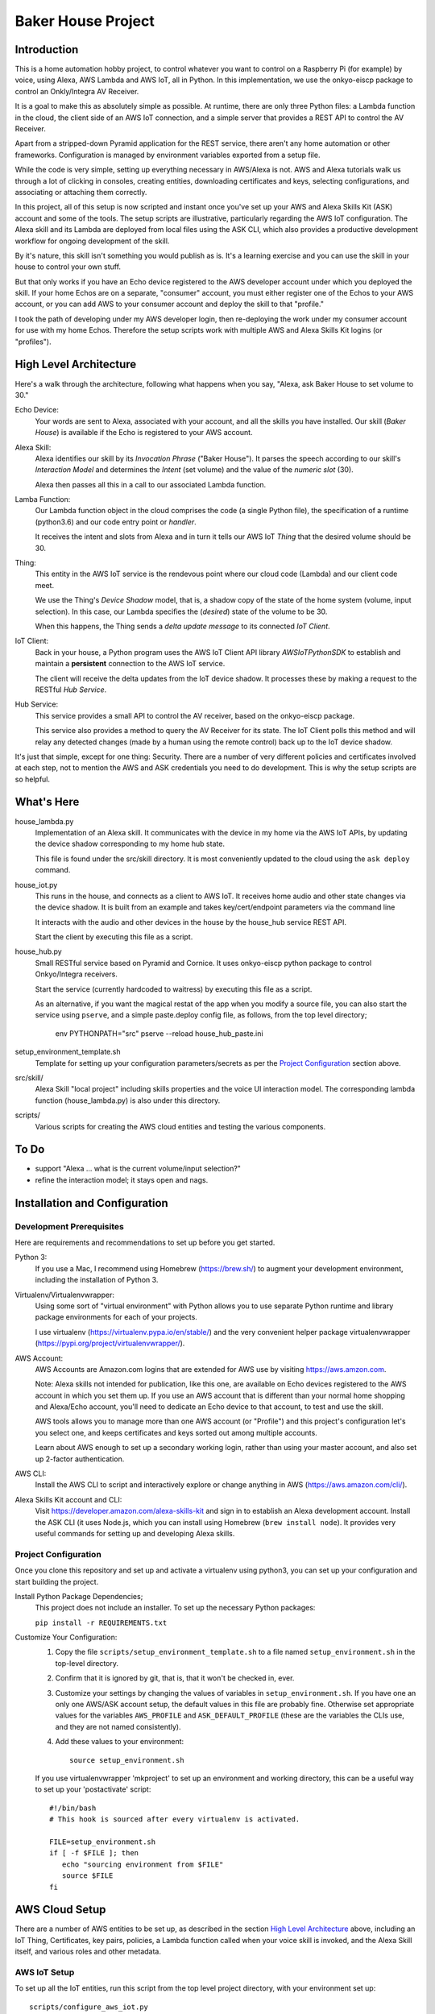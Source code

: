 =======================
Baker House Project
=======================

Introduction
============

This is a home automation hobby project, to control whatever you want to control on
a Raspberry Pi (for example) by voice, using Alexa, AWS Lambda and AWS IoT, all
in Python.  In this implementation, we use the onkyo-eiscp package to control
an Onkly/Integra AV Receiver.

It is a goal to make this as absolutely simple as possible.  At runtime, there
are only three Python files: a Lambda function in the cloud, the client side of an AWS IoT
connection, and a simple server that provides a REST API to control the AV Receiver.

Apart from a stripped-down Pyramid application for the REST service, there
aren't any home automation or other frameworks.  Configuration is managed by
environment variables exported from a setup file.

While the code is very simple, setting up everything necessary in AWS/Alexa is
not.  AWS and Alexa tutorials walk us through a lot of clicking in consoles, creating
entities, downloading certificates and keys, selecting configurations, and
associating or attaching them correctly.

In this project, all of this setup is now scripted and instant once you've set up your
AWS and Alexa Skills Kit (ASK) account and some of the tools.  The setup scripts 
are illustrative, particularly regarding the AWS IoT configuration.  The
Alexa skill and its Lambda are deployed from local files using the ASK CLI,
which also provides a productive development workflow for ongoing
development of the skill.

By it's nature, this skill isn't something you would publish as is. It's a
learning exercise and you can use the skill in your house to control your own stuff.

But that only works if you have an Echo device registered to the AWS developer
account under which you deployed the skill. If your home Echos are on a
separate, "consumer" account, you must either register one of the Echos to your AWS
account, or you can add AWS to your consumer account and deploy the skill to that "profile."

I took the path of developing under my AWS developer login, then re-deploying
the work under my consumer account for use with my home Echos. Therefore the
setup scripts work with multiple AWS and Alexa Skills Kit logins (or
"profiles").

High Level Architecture
=======================

Here's a walk through the architecture, following what happens when you say, "Alexa, ask Baker House to set volume to 30."

Echo Device:
    Your words are sent to Alexa, associated with your account, and all the skills you have installed.
    Our skill (*Baker House*) is available if the Echo is registered to your AWS account.

Alexa Skill:
    Alexa identifies our skill by its *Invocation Phrase* ("Baker House").  It
    parses the speech according to our skill's *Interaction Model* and
    determines the *Intent* (set volume) and the value of the *numeric slot* (30).

    Alexa then passes all this in a call to our associated Lambda function.

Lamba Function:
    Our Lambda function object in the cloud comprises the code (a single Python file), the specification
    of a runtime (python3.6) and our code entry point or *handler*.

    It receives the intent and slots from Alexa and in turn it tells our AWS
    IoT *Thing* that the desired volume should be 30.

Thing:
    This entity in the AWS IoT service is the rendevous point where our cloud code (Lambda)
    and our client code meet.

    We use the Thing's *Device Shadow* model, that is, a shadow copy of the
    state of the home system (volume, input selection).  In this case, our
    Lambda specifies the (*desired*) state of the volume to be 30.

    When this happens, the Thing sends a *delta update message* to its connected *IoT Client*.

IoT Client:
    Back in your house, a Python program uses the AWS IoT Client API library
    *AWSIoTPythonSDK* to establish and maintain a **persistent** connection to
    the AWS IoT service.

    The client will receive the delta updates from the IoT device shadow. It processes these
    by making a request to the RESTful *Hub Service*.

Hub Service:
    This service provides a small API to control the AV receiver, based on the onkyo-eiscp package.

    This service also provides a method to query the AV Receiver for its state. The IoT Client polls this method
    and will relay any detected changes (made by a human using the remote control) back up to the IoT device shadow.


It's just that simple, except for one thing: Security.  There are a number of
very different policies and certificates involved at each step, not to mention
the AWS and ASK credentials you need to do development.  This is why the setup
scripts are so helpful.  

What's Here
===========

house_lambda.py
  Implementation of an Alexa skill. It communicates
  with the device in my home via the AWS IoT APIs,
  by updating the device shadow corresponding to my home hub state.

  This file is found under the src/skill directory.  It is most conveniently updated
  to the cloud using the ``ask deploy`` command.

house_iot.py
  This runs in the house, and connects as a client to AWS IoT. It receives 
  home audio and other state changes via the device shadow. It is built from an example 
  and takes key/cert/endpoint parameters via the command line

  It interacts with the audio and other devices in the house by the house_hub service REST API.

  Start the client by executing this file as a script.

house_hub.py
  Small RESTful service based on Pyramid and Cornice. It uses onkyo-eiscp python package to control Onkyo/Integra receivers.

  Start the service (currently hardcoded to waitress) by executing this file as a script.

  As an alternative, if you want the magical restat of the app when you modify a source file, you can also start the service using ``pserve``,
  and a simple paste.deploy config file, as follows, from the top level directory;

    env PYTHONPATH="src" pserve --reload house_hub_paste.ini

setup_environment_template.sh
    Template for setting up your configuration parameters/secrets as per the `Project Configuration`_ section above.

src/skill/
    Alexa Skill "local project" including skills properties and the voice UI
    interaction model.  The corresponding lambda function (house_lambda.py) is
    also under this directory.  

scripts/
    Various scripts for creating the AWS cloud entities and testing the various components.


To Do
=====

- support "Alexa ... what is the current volume/input selection?"
- refine the interaction model; it stays open and nags.


Installation and Configuration
==============================

Development Prerequisites
-------------------------

Here are requirements and recommendations to set up before you get started.

Python 3:
    If you use a Mac, I recommend using Homebrew (https://brew.sh/) to augment your development environment, including the installation of Python 3.

Virtualenv/Virtualenvwrapper:
    Using some sort of "virtual environment" with Python allows you to use
    separate Python runtime and library package environments for each of your
    projects.

    I use virtualenv (https://virtualenv.pypa.io/en/stable/) and the very
    convenient helper package virtualenvwrapper (https://pypi.org/project/virtualenvwrapper/).
            
AWS Account:
    AWS Accounts are Amazon.com logins that are extended for AWS use by visiting https://aws.amzon.com.
    
    Note: Alexa skills not intended for publication, like this one, are available on Echo devices registered to the AWS account
    in which you set them up.  If you use an AWS account that is different than your normal home shopping and Alexa/Echo account,
    you'll need to dedicate an Echo device to that account, to test and use the skill.

    AWS tools allows you to manage more than one AWS account (or "Profile") and this project's configuration let's you select one,
    and keeps certificates and keys sorted out among multiple accounts.

    Learn about AWS enough to set up a secondary working login, rather than using your master account, and also set up 2-factor authentication.

AWS CLI:
    Install the AWS CLI to script and interactively explore or change anything in AWS (https://aws.amazon.com/cli/).

Alexa Skills Kit account and CLI:
    Visit https://developer.amazon.com/alexa-skills-kit and sign in to
    establish an Alexa development account.  Install the ASK CLI (it uses
    Node.js, which you can install using Homebrew (``brew install node``). It
    provides very useful commands for setting up and developing Alexa skills.

Project Configuration
---------------------

Once you clone this repository and set up and activate a virtualenv using python3, you can set up your configuration and start building the project.


Install Python Package Dependencies;
    This project does not include an installer.  To set up the necessary Python packages:

    ``pip install -r REQUIREMENTS.txt``

Customize Your Configuration:
    #. Copy the file ``scripts/setup_environment_template.sh`` to a file named ``setup_environment.sh`` in the top-level directory.
    #. Confirm that it is ignored by git, that is, that it won't be checked in, ever.
    #. Customize your settings by changing the values of variables in ``setup_environment.sh``.  If you have one an only one AWS/ASK account setup, the default values in this file are probably fine. Otherwise set appropriate values for the variables ``AWS_PROFILE`` and ``ASK_DEFAULT_PROFILE`` (these are the variables the CLIs use, and they are not named consistently). 
    #. Add these values to your environment::

         source setup_environment.sh

    If you use virtualenvwrapper 'mkproject' to set up an environment and working directory, this can be a useful
    way to set up your 'postactivate' script::

        #!/bin/bash
        # This hook is sourced after every virtualenv is activated.

        FILE=setup_environment.sh
        if [ -f $FILE ]; then
           echo "sourcing environment from $FILE"
           source $FILE
        fi


AWS Cloud Setup
===============
There are a number of AWS entities to be set up, as described in the section `High Level Architecture`_ above,
including an IoT Thing, Certificates, key pairs, policies, a
Lambda function called when your voice skill is invoked, and the Alexa Skill
itself, and various roles and other metadata.


AWS IoT Setup
-------------

To set up all the IoT entities, run this script from the top level project directory, with your environment set up::

    scripts/configure_aws_iot.py

This script will print progress while it's setting stuff up. If you run it again, it won't do any more setup, but it will print out
the details of your IoT setup for your review.

You may wish to go to the AWS IoT console and interactively explore the resulting Thing, Certificate, Policy and their relationships. (https://console.aws.amazon.com/iot/home).

Note that the setup script prints an AWS "endpoint" that will be needed at run time.  You should copy it to set the value of ``BAKERHOUSE_ENDPOINT`` in your ``setup_environment.sh`` file.  See comments in the file if you want to work with more than one AWS account profile and have separate endpoints for each.


Alexa Skill and Lambda Function Setup
-------------------------------------

The convenient way to setup and iterate development of an Alexa skill and its Lambda function is by using a "local project image" and the ASK CLI ``deploy`` command. For initial setup, run these commands::

    cd src/skill        # this is the root of the local skill project
    ask deploy          # the ASK CLI will set up the skill, Lambda, and everything else
    ./post_deploy.py    # This script will fix up the created skill and Lambda 

Later, as you edit your skill's voice interaction model, or the Lambda function, you invoke ``ask deploy`` again from that same directory, but you do not have to run ``post_deploy.py`` again.

You can see the results of this configuration in the Alexa console (https://developer.amazon.com/alexa/console/ask) and in AWS Lambda (https://aws.amazon.com/lambda/).

Startup and Testing
===================
Let's turn everything on and test it. 

#. The ``house_hub`` RESTful service and control of Onkyo/Integra AV receiver
#. The AWS IoT "Thing" set up in isolation
#. Connection from the AWS IoT Thing to our IoT client ``house_it`` and through to the ``house_hub`` service
#. Direct scripted invocation of our Lambda function ``house_lambda``. [I don't have this yet, because I haven't figured out how to simulate the context and parameters passed to the Lambda by a call from Alexa.]
#. Scripted test of our Alexa skill calling our Lambda and then all the way down to the ``house_hub``.
#. End-to-end Voice control.

All scripted tests run from the top-level project directory, after setting up the environment by executing ``source setup_environment.sh``.

Starting and Testing the ``house_hub`` RESTful Service
------------------------------------------------------

In one terminal window, start the service.  There are two options.  The simplest is to just run the script::

    src/house_hub.py

The network port and logging configuration is defined in the script source. I
use this method for "production," so log level is set to INFO.

The other approach is to use the paste.deploy configuration file
``house_hub_paste.ini`` and the Pyramid command ``pserve``.  This is good for
development because it gives the option to have the server restart
automatically every time you modify the source code.  Like so::

    env PYTHONPATH="src" pserve --reload house_hub_paste.ini

With this method, the port and logging level are configured in the
house_paste.ini file, and I have the log level set to DEBUG.

Choose a method and start the server.

Test the server using the command::

    src/test_home_hub.py

If you have an Onkyo or Integra AV receiver connected to the same network as your
development computer, you should see the receiver input switch to 'CD' but be
reported as 'sonos' because I have my Sonos node plugged into the CD input
jack.  It will also turn the volume to level 20 (low).

You can stop the server by typing Control-C in the terminal window.

AWS IoT Thing Configuration
---------------------------
    
Before we start our local IoT daemon, we test the IoT configuration with a simple standalone script::

    scripts/test_iot.py

This script connects to AWS IoT and listens for changes to our Thing's "device
shadow."  Every few seconds, the script posts a change in volume level.  When
AWS IoT echoes that change to the device shadow with a "device shadow delta"
message, the message is printed.  AWS seems to "miss" some changes, but it
should always echo back the final value that was posted.

IoT Client house_iot.py
-----------------------

It's time to start the IoT client.  If the house_hub service is running, you
will see it logging the polling GET requests that the house_iot client makes.
The tests may control your Onkyo.  If house_hub is not running, you'll see
error messages from the house_iot daemon.

In one terminal window start the client:

    src/house_iot.py

Now we'll programmatically issue a change to the IoT Thing device shadow in the
cloud, and we should see the change received by our local house_iot client, and
passed along to house_hub.

In another window, run::

    scripts/poke_iot.py

That command should succeed in connecting to AWS IoT and changing the input value, and
you should see the change cascade down to the house_iot client, then to the house_hub 
service, and ultimate, to your Onkyo.  If all this works but your Onkyo isn't turning on 
or otherwise responding to commands, check out the eiscp README: https://github.com/miracle2k/onkyo-eiscp


Go For It
---------

With an Echo device that is registered to the same account used for your AWS development, speak::

    "Alexa, ask Baker House to select sonos."

This should turn your receiver on, if necessary, and select the "CD" input (into which I connected my Sonos node).

I have not successfully figured out the "session" concept. Alexa will nag you
to: "Set volume to 40" until you say "Stop" or it gives up and replies, "Thank
you."  Sorry; I'll work on that.

What Now?
=========

If you have an Onkyo or Integra receiver, you can enjoy voice control of input selection or volume.  You can follow and/or help 
add new commands and state queries by modifying the skill's interaction model and the implementation within house_hub.py.

If you don't have such a receiver, you can tear up house_hub.py to create a REST API for whatever else you can do in Python that you'd like to control using Alexa.
You will change the voice user interface by editing the local interaction model, ``src/skill/models/en-US.json`` or figuring out how to use the Alexa console editor on the web.

Deploying
=========

You may want to run the house_iot client and the house_hub service on some other computer, such as a Raspberry Pi.  The important part is this::

    The AWS IoT certificates and keys are copied to your deployment machine, but your AWS and ASK account credentials are not.

#. Stop the house_iot client and house_hub service on your development box.
#. Set up python3 and virtualenv/helper on your Pi, as in `Development Prerequisites`_
#. Clone this git project on the Pi. You could probably copy just the src/ directory from your development machine, but I like to be able to hot fixes under git for hobby projects.
#. Do NOT set up AWS or ASK CLI or credentials on the Pi.  You cannot run the poke_iot.py test without those credentials, but other tests should work.
#. Set up the `Project Configuration`_ using the same setup_environment.sh file that you used on your development machine to configure and test.
#. With the virtualenv and environment variables set up, start house_hub and house_iot as described above.

The problem with starting the client and hub service in tty/ssh windows is that they will stop running when you disconnect. Rather than figure out how to run these services as daemons, I use the fantastic ``screen`` utility that is available (standard?) on Linux and Mac OS. https://www.gnu.org/software/screen/manual/screen.html and https://www.tecmint.com/screen-command-examples-to-manage-linux-terminals/.

Here is a quick sequence with minimal explanation.

#. Log into pi using ssh in a terminal (from your development machine).
#. Start a named screen session with a large scrollback buffer::

    screen -h 1000 -D -R baker-house

#. Create a second virtual window within the screen session: ``Ctrl-a w``
#. See that you can toggle between the windows. First run ``ls`` or something in one window,
   then type: ``Ctrl-a Ctrl-a`` a couple of times.  Type ``Ctrl-a "`` to see a
   pick-list of windows.
#. In each of the two screen windows, setup your environment and start the house_iot client in one and the house_hub server in the other.
#. Detach from the screen session: ``Ctrl-a d``
#. See that your screen session still exists: ``screen -ls``
#. Reattach to the screen session: ``screen -D -R baker-house``



Resources
=========

Alexa Skill Developer

*    General, Sign-up (https://developer.amazon.com/alexa-skills-kit)
*    Alexa Skill (new) Console (https://developer.amazon.com/alexa/console/ask)
*    Alexa Skill Kit CLI (requires Node.js) (https://developer.amazon.com/docs/smapi/ask-cli-command-reference.html)

AWS

*    General (https://aws.amazon.com/)
*    CLI (https://docs.aws.amazon.com/cli/latest/reference/)
*    Python binding - boto3 (http://boto3.readthedocs.io/en/latest/index.html)
*    AWS IoT Console (https://console.aws.amazon.com/iot/home)
*    AWS IoT Python Library: Intro, API (https://github.com/aws/aws-iot-device-sdk-python)

RESTful Service

*    Pyramid (https://docs.pylonsproject.org/projects/pyramid/en/latest/)
*    Cornice (REST) (https://cornice.readthedocs.io/en/latest/)
*    Colander (schema definition) (https://docs.pylonsproject.org/projects/colander/en/latest/)

Standard Python libraries

*    requests (http://docs.python-requests.org/en/master/)
*    JSON (https://docs.python.org/3/library/json.html)
*    logging (https://docs.python.org/3/library/logging.html)

Onkyo-eiscp (https://github.com/miracle2k/onkyo-eiscp)

